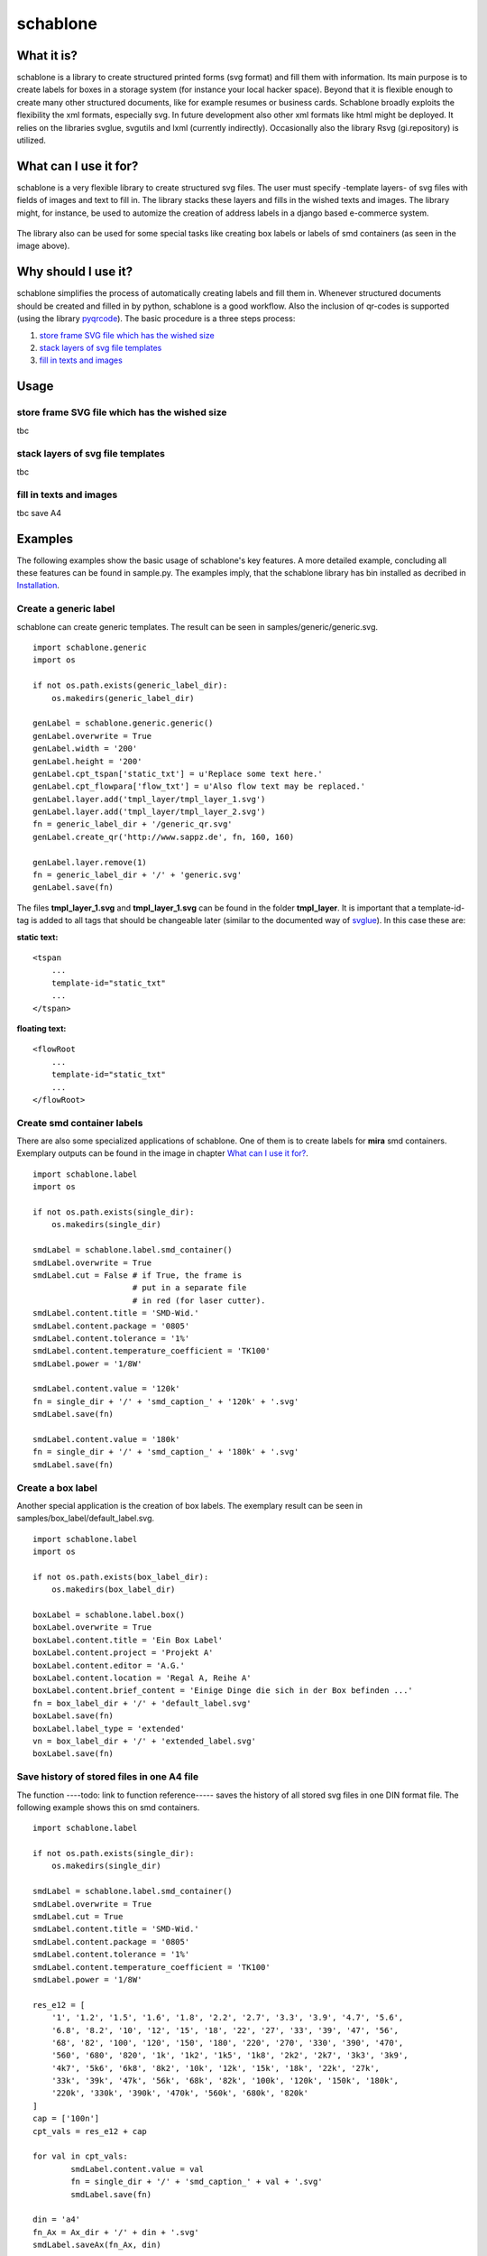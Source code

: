 =========
schablone
=========

What it is?
-----------

schablone is a library to create structured printed forms (svg format) and fill them with information. Its main purpose is to create labels for boxes in a storage system (for instance your local hacker space). Beyond that it is flexible enough to create many other structured documents, like for example resumes or business cards. Schablone broadly exploits the flexibility the xml formats, especially svg. In future development also other xml formats like html might be deployed. It relies on the libraries svglue, svgutils and lxml (currently indirectly). Occasionally also the library Rsvg (gi.repository) is utilized.

What can I use it for?
----------------------

schablone is a very flexible library to create structured svg files. The user must specify -template layers- of svg files with fields of images and text to fill in. The library stacks these layers and fills in the wished texts and images. The library might, for instance, be used to automize the creation of address labels in a django based e-commerce system.

.. figure:: images/smd_container.png
   :scale: 100 %

The library also can be used for some special tasks like creating box labels or labels of smd containers (as seen in the image above).

.. - create some of the schablone templates like
    - image samples box label
    - image samples smd container
 
.. - also generic labels can be created 

.. - some more generic labels may follow
    - link resume
    - business cards

Why should I use it?
--------------------

schablone simplifies the process of automatically creating labels and fill them in. Whenever structured documents should be created and filled in by python, schablone is a good workflow. Also the inclusion of qr-codes is supported (using the library pyqrcode_). The basic procedure is a three steps process:


1. `store frame SVG file which has the wished size`_
2. `stack layers of svg file templates`_
3. `fill in texts and images`_

.. figure:: images/layers.png
   :scale: 70 %


Usage
-----

store frame SVG file which has the wished size
``````````````````````````````````````````````
   
tbc
   
stack layers of svg file templates
``````````````````````````````````

tbc   
   
   
fill in texts and images 
````````````````````````
   
tbc
save A4
   
Examples
--------

The following examples show the basic usage of schablone's key features. A more detailed example, concluding all these features can be found in sample.py. The examples imply, that the schablone library has bin installed as decribed in `Installation`_.
   
Create a generic label
``````````````````````

schablone can create generic templates. The result can be seen in samples/generic/generic.svg.

::

    import schablone.generic
    import os

    if not os.path.exists(generic_label_dir):
        os.makedirs(generic_label_dir)

    genLabel = schablone.generic.generic()
    genLabel.overwrite = True
    genLabel.width = '200'
    genLabel.height = '200'
    genLabel.cpt_tspan['static_txt'] = u'Replace some text here.'
    genLabel.cpt_flowpara['flow_txt'] = u'Also flow text may be replaced.'
    genLabel.layer.add('tmpl_layer/tmpl_layer_1.svg')
    genLabel.layer.add('tmpl_layer/tmpl_layer_2.svg')
    fn = generic_label_dir + '/generic_qr.svg'
    genLabel.create_qr('http://www.sappz.de', fn, 160, 160)
    
    genLabel.layer.remove(1)
    fn = generic_label_dir + '/' + 'generic.svg'
    genLabel.save(fn)

The files **tmpl_layer_1.svg** and **tmpl_layer_1.svg** can be found in the folder **tmpl_layer**. It is important that a template-id-tag is added to all tags that should be changeable later (similar to the documented way of svglue_). In this case these are:

**static text:**

::

    <tspan
        ...
        template-id="static_txt"
        ...
    </tspan>

**floating text:**

::

    <flowRoot
        ...
        template-id="static_txt"
        ...
    </flowRoot>
          

Create smd container labels
```````````````````````````

There are also some specialized applications of schablone. One of them is to create labels for **mira** smd containers. Exemplary outputs can be found in the image in chapter `What can I use it for?`_.

::

    import schablone.label
    import os

    if not os.path.exists(single_dir):
        os.makedirs(single_dir)

    smdLabel = schablone.label.smd_container()
    smdLabel.overwrite = True
    smdLabel.cut = False # if True, the frame is 
                         # put in a separate file
                         # in red (for laser cutter).
    smdLabel.content.title = 'SMD-Wid.'
    smdLabel.content.package = '0805'
    smdLabel.content.tolerance = '1%'
    smdLabel.content.temperature_coefficient = 'TK100'
    smdLabel.power = '1/8W'

    smdLabel.content.value = '120k' 
    fn = single_dir + '/' + 'smd_caption_' + '120k' + '.svg'
    smdLabel.save(fn)

    smdLabel.content.value = '180k'
    fn = single_dir + '/' + 'smd_caption_' + '180k' + '.svg'
    smdLabel.save(fn)


Create a box label 
``````````````````

Another special application is the creation of box labels. The exemplary result can be seen in samples/box_label/default_label.svg.

::

    import schablone.label
    import os

    if not os.path.exists(box_label_dir):
        os.makedirs(box_label_dir)

    boxLabel = schablone.label.box()
    boxLabel.overwrite = True
    boxLabel.content.title = 'Ein Box Label'
    boxLabel.content.project = 'Projekt A'
    boxLabel.content.editor = 'A.G.'
    boxLabel.content.location = 'Regal A, Reihe A'
    boxLabel.content.brief_content = 'Einige Dinge die sich in der Box befinden ...'
    fn = box_label_dir + '/' + 'default_label.svg'
    boxLabel.save(fn)
    boxLabel.label_type = 'extended'
    vn = box_label_dir + '/' + 'extended_label.svg'
    boxLabel.save(fn)

Save history of stored files in one A4 file
```````````````````````````````````````````

The function ----todo: link to function reference----- saves the history of all stored svg files in one DIN format file. The following example shows this on smd containers.

::

    import schablone.label

    if not os.path.exists(single_dir):
        os.makedirs(single_dir)

    smdLabel = schablone.label.smd_container()
    smdLabel.overwrite = True
    smdLabel.cut = True
    smdLabel.content.title = 'SMD-Wid.'
    smdLabel.content.package = '0805'
    smdLabel.content.tolerance = '1%'
    smdLabel.content.temperature_coefficient = 'TK100'
    smdLabel.power = '1/8W'
    
    res_e12 = [
        '1', '1.2', '1.5', '1.6', '1.8', '2.2', '2.7', '3.3', '3.9', '4.7', '5.6',
        '6.8', '8.2', '10', '12', '15', '18', '22', '27', '33', '39', '47', '56',
        '68', '82', '100', '120', '150', '180', '220', '270', '330', '390', '470',
        '560', '680', '820', '1k', '1k2', '1k5', '1k8', '2k2', '2k7', '3k3', '3k9',
        '4k7', '5k6', '6k8', '8k2', '10k', '12k', '15k', '18k', '22k', '27k',
        '33k', '39k', '47k', '56k', '68k', '82k', '100k', '120k', '150k', '180k',
        '220k', '330k', '390k', '470k', '560k', '680k', '820k'
    ]
    cap = ['100n']
    cpt_vals = res_e12 + cap
    
    for val in cpt_vals:
            smdLabel.content.value = val
            fn = single_dir + '/' + 'smd_caption_' + val + '.svg'
            smdLabel.save(fn)
    
    din = 'a4'
    fn_Ax = Ax_dir + '/' + din + '.svg'
    smdLabel.saveAx(fn_Ax, din)

Requirements
------------

It relies on the libraries 

* svglue_,
* svgutils_,
* pyqrcode_ (if you wish to include qr-codes),
* and lxml_ (currently indirectly). 

.. _svglue: https://pypi.python.org/pypi/svglue/0.2.1
.. _svgutils: https://pypi.python.org/pypi/svgutils/0.2.0
.. _lxml: https://pypi.python.org/pypi/lxml/3.7.1 

Occasionally also the library **Rsvg** (gi.repository) is utilized. Installation using pip and aptitude (tested on Ubuntu 14.04): ::

    $ pip install svglue svgutils lxml 
    $ pip install pyqrcode
    $ apt-get install gir1.2-rsvg-2.0 python3-cairo

Installation
------------

Install all `Requirements`_ and then:

::

    $ pip install schablone 

License
-------

Copyright (c) 2016 Andreas Gschossmann

Permission is hereby granted, free of charge, to any person obtaining a copy of
this software and associated documentation files (the "Software"), to deal in
the Software without restriction, including without limitation the rights to
use, copy, modify, merge, publish, distribute, sublicense, and/or sell copies
of the Software, and to permit persons to whom the Software is furnished to do
so, subject to the following conditions:

The above copyright notice and this permission notice shall be included in all
copies or substantial portions of the Software.

THE SOFTWARE IS PROVIDED "AS IS", WITHOUT WARRANTY OF ANY KIND, EXPRESS OR
IMPLIED, INCLUDING BUT NOT LIMITED TO THE WARRANTIES OF MERCHANTABILITY,
FITNESS FOR A PARTICULAR PURPOSE AND NONINFRINGEMENT. IN NO EVENT SHALL THE
AUTHORS OR COPYRIGHT HOLDERS BE LIABLE FOR ANY CLAIM, DAMAGES OR OTHER
LIABILITY, WHETHER IN AN ACTION OF CONTRACT, TORT OR OTHERWISE, ARISING FROM,
OUT OF OR IN CONNECTION WITH THE SOFTWARE OR THE USE OR OTHER DEALINGS IN THE
SOFTWARE.

.. _pyqrcode: https://pypi.python.org/pypi/PyQRCode/1.2.1
